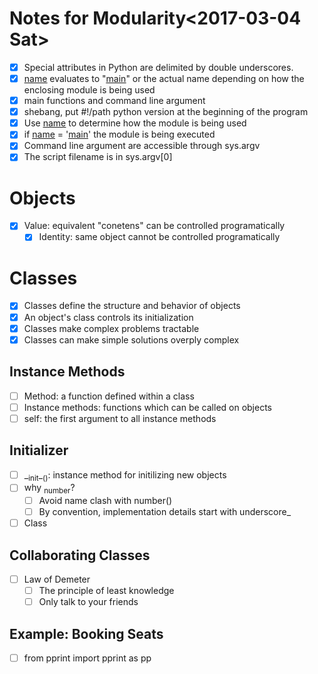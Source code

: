 * Notes for Modularity<2017-03-04 Sat>
  - [X] Special attributes in Python are delimited by double underscores.
  - [X] __name__ evaluates to "__main__" or the actual name depending on how the enclosing module is being used
  - [X] main functions and command line argument
  - [X] shebang, put #!/path python version at the beginning of the program
  - [X] Use __name__ to determine how the module is being used
  - [X] if __name__ = '__main__' the module is being executed
  - [X] Command line argument are accessible through sys.argv
  - [X] The script filename is in sys.argv[0]

* Objects
  - [X] Value: equivalent "conetens" can be controlled programatically
    - [X] Identity: same object cannot be controlled programatically

* Classes
  - [X] Classes define the structure and behavior of objects
  - [X] An object's class controls its initialization
  - [X] Classes make complex problems tractable
  - [X] Classes can make simple solutions overply complex

** Instance Methods
  - [ ] Method: a function defined within a class
  - [ ] Instance methods: functions which can be called on objects
  - [ ] self: the first argument to all instance methods

** Initializer
  - [ ] __init__(): instance method for initilizing new objects
  - [ ] why _number?
    - [ ] Avoid name clash with number()
    - [ ] By convention, implementation details start with underscore_
  - [ ] Class

** Collaborating Classes
  - [ ] Law of Demeter
    - [ ] The principle of least knowledge
    - [ ] Only talk to your friends

** Example: Booking Seats
  - [ ] from pprint import pprint as pp
